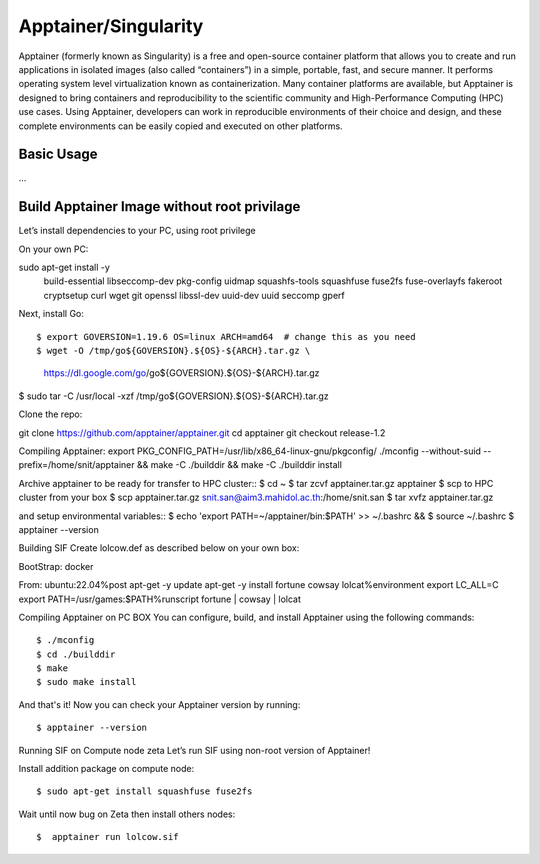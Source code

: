 
Apptainer/Singularity
==============
Apptainer (formerly known as Singularity) is a free and open-source container platform that allows you to create and run applications in isolated images (also called “containers”) in a simple, portable, fast, and secure manner. It performs operating system level virtualization known as containerization. Many container platforms are available, but Apptainer is designed to bring containers and reproducibility to the scientific community and High-Performance Computing (HPC) use cases. Using Apptainer, developers can work in reproducible environments of their choice and design, and these complete environments can be easily copied and executed on other platforms.

Basic Usage
---------------------
...

Build Apptainer Image without root privilage
-------------------------------------------

Let’s install dependencies to your PC, using root privilege 

On your own PC::

sudo apt-get install -y \
    build-essential \
    libseccomp-dev \
    pkg-config \
    uidmap \
    squashfs-tools \
    squashfuse \
    fuse2fs \
    fuse-overlayfs \
    fakeroot \
    cryptsetup \
    curl wget git \
    openssl libssl-dev \
    uuid-dev  uuid  \
    seccomp gperf


Next, install Go::

$ export GOVERSION=1.19.6 OS=linux ARCH=amd64  # change this as you need
$ wget -O /tmp/go${GOVERSION}.${OS}-${ARCH}.tar.gz \
  https://dl.google.com/go/go${GOVERSION}.${OS}-${ARCH}.tar.gz
$ sudo tar -C /usr/local -xzf /tmp/go${GOVERSION}.${OS}-${ARCH}.tar.gz

Clone the repo::

git clone https://github.com/apptainer/apptainer.git
cd apptainer
git checkout release-1.2


Compiling Apptainer:
export  PKG_CONFIG_PATH=/usr/lib/x86_64-linux-gnu/pkgconfig/
./mconfig --without-suid --prefix=/home/snit/apptainer && \
make -C ./builddir && \
make -C ./builddir install

Archive apptainer to be ready for transfer to HPC cluster::
$ cd ~
$ tar zcvf apptainer.tar.gz apptainer
$ scp to HPC cluster from your box
$ scp apptainer.tar.gz snit.san@aim3.mahidol.ac.th:/home/snit.san
$ tar xvfz apptainer.tar.gz

and setup environmental variables::
$ echo 'export PATH=~/apptainer/bin:$PATH' >> ~/.bashrc && \
$ source ~/.bashrc
$ apptainer --version


Building SIF
Create lolcow.def as described below on your own box::

BootStrap: docker

From: ubuntu:22.04%post
apt-get -y update
apt-get -y install fortune cowsay lolcat%environment
export LC_ALL=C
export PATH=/usr/games:$PATH%runscript
fortune | cowsay | lolcat

Compiling Apptainer on PC BOX
You can configure, build, and install Apptainer using the following commands::

$ ./mconfig
$ cd ./builddir
$ make
$ sudo make install

And that's it! Now you can check your Apptainer version by running::

$ apptainer --version

Running SIF on Compute node zeta
Let’s run SIF using non-root version of Apptainer! 

Install addition package on compute node::

$ sudo apt-get install squashfuse fuse2fs

Wait until now bug on Zeta then install others nodes::

$  apptainer run lolcow.sif
